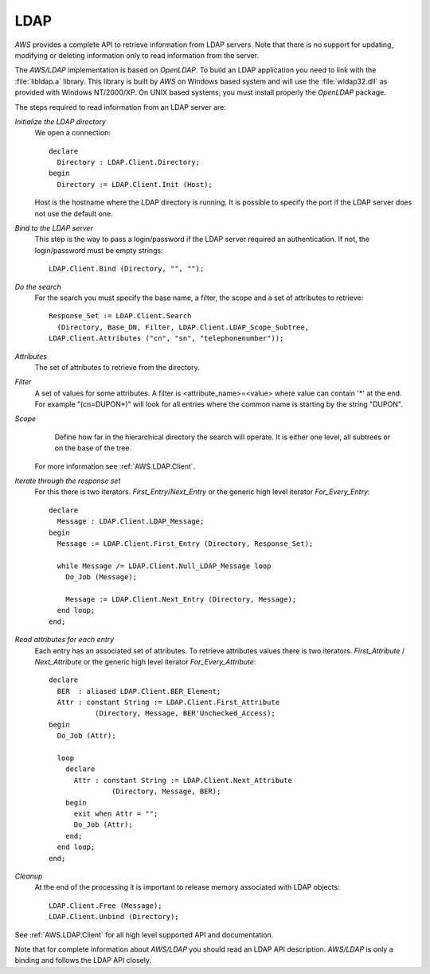 .. _LDAP:

****
LDAP
****

.. index:: LDAP
.. index:: LDAP Directory
.. index:: Lightweight Directory Access Protocol

`AWS` provides a complete API to retrieve information from LDAP servers.
Note that there is no support for updating, modifying or deleting
information only to read information from the server.

The `AWS/LDAP` implementation is based on `OpenLDAP`. To
build an LDAP application you need to link with the :file:`libldap.a`
library. This library is built by `AWS` on Windows based system
and will use the :file:`wldap32.dll` as provided with Windows
NT/2000/XP. On UNIX based systems, you must install properly the
`OpenLDAP` package.

The steps required to read information from an LDAP server are:

.. highlight:: ada

*Initialize the LDAP directory*
  We open a connection::

     declare
       Directory : LDAP.Client.Directory;
     begin
       Directory := LDAP.Client.Init (Host);

  Host is the hostname where the LDAP directory is running. It is
  possible to specify the port if the LDAP server does not use the
  default one.

*Bind to the LDAP server*
  This step is the way to pass a login/password if the LDAP server
  required an authentication. If not, the login/password must be empty strings::

    LDAP.Client.Bind (Directory, "", "");

*Do the search*
  For the search you must specify the base name, a filter, the scope and
  a set of attributes to retrieve::

    Response_Set := LDAP.Client.Search
      (Directory, Base_DN, Filter, LDAP.Client.LDAP_Scope_Subtree,
    LDAP.Client.Attributes ("cn", "sn", "telephonenumber"));

*Attributes*
    The set of attributes to retrieve from the directory.

*Filter*
    A set of values for some attributes. A filter is <attribute_name>=<value>
    where value can contain '*' at the end. For example "(cn=DUPON*)" will
    look for all entries where the common name is starting by the
    string "DUPON".

*Scope*
    Define how far in the hierarchical directory the search will
    operate. It is either one level, all subtrees or on the base of the tree.

  For more information see :ref:`AWS.LDAP.Client`.

*Iterate through the response set*
  For this there is two iterators. `First_Entry`/`Next_Entry` or the
  generic high level iterator `For_Every_Entry`::

    declare
      Message : LDAP.Client.LDAP_Message;
    begin
      Message := LDAP.Client.First_Entry (Directory, Response_Set);

      while Message /= LDAP.Client.Null_LDAP_Message loop
        Do_Job (Message);

        Message := LDAP.Client.Next_Entry (Directory, Message);
      end loop;
    end;

*Read attributes for each entry*
  Each entry has an associated set of attributes. To retrieve attributes
  values there is two iterators. `First_Attribute` / `Next_Attribute`
  or the generic high level iterator `For_Every_Attribute`::

    declare
      BER  : aliased LDAP.Client.BER_Element;
      Attr : constant String := LDAP.Client.First_Attribute
               (Directory, Message, BER'Unchecked_Access);
    begin
      Do_Job (Attr);

      loop
        declare
          Attr : constant String := LDAP.Client.Next_Attribute
                   (Directory, Message, BER);
        begin
          exit when Attr = "";
          Do_Job (Attr);
        end;
      end loop;
    end;

*Cleanup*
  At the end of the processing it is important to release memory
  associated with LDAP objects::

    LDAP.Client.Free (Message);
    LDAP.Client.Unbind (Directory);

See :ref:`AWS.LDAP.Client` for all high level supported API and documentation.

Note that for complete information about `AWS/LDAP` you should read
an LDAP API description. `AWS/LDAP` is only a binding and follows the
LDAP API closely.
